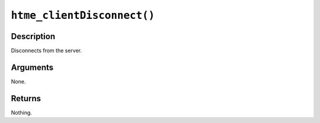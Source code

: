 ``htme_clientDisconnect()``
---------------------------

Description
~~~~~~~~~~~

Disconnects from the server.

Arguments
~~~~~~~~~

None.

Returns
~~~~~~~

Nothing.
